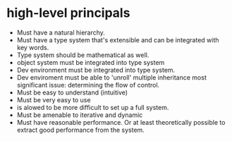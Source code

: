 

* high-level principals
  - Must have a natural hierarchy.
  - Must have a type system that's extensible and can be integrated
    with key words.
  - Type system should be mathematical as well.
  - object system must be integrated into type system
  - Dev environment must be integrated into type system.
  - Dev enviroment must be able to 'unroll' multiple inheritance most
    significant issue: determining the flow of control.
  - Must be easy to understand (intuitive)
  - Must be very easy to use
  - is alowed to be more difficult to set up a full system.
  - Must be amenable to iterative and dynamic
  - Must have reasonable performance.  Or at least theoretically
    possible to extract good performance from the system.

